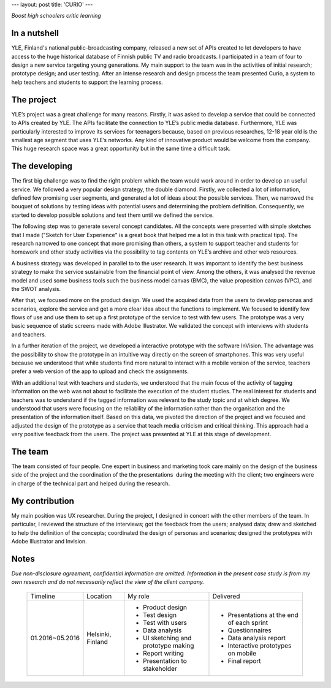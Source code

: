 ---
layout: post
title: 'CURIO'
---

*Boost high schoolers critic learning*

.. image:: https://raw.githubusercontent.com/ecodallaluna/ecodallaluna-portfolio/gh-pages/assets/img/projects/proj-1/thumb.jpg

In a nutshell
-------------
YLE, Finland's national public-broadcasting company, released a new set of APIs created to let developers to have access to the huge historical database of Finnish public TV and radio broadcasts. I participated in a team of four to design a new service targeting young generations. My main support to the team was in the activities of initial research; prototype design; and user testing. After an intense research and design process the team presented Curio, a system to help teachers and students to support the learning process.

The project
-----------
YLE’s project was a great challenge for many reasons. Firstly, it was asked to develop a service that could be connected to APIs created by YLE. The APIs facilitate the connection to YLE’s public media database. Furthermore, YLE was particularly interested to improve its services for teenagers because, based on previous researches, 12-18 year old is the smallest age segment that uses YLE’s networks. Any kind of innovative product would be welcome from the company. This huge research space was a great opportunity but in the same time a difficult task. 

The developing
--------------
The first big challenge was to find the right problem which the team would work around in order to develop an useful service. We followed a very popular design strategy, the double diamond. Firstly, we collected a lot of information, defined few promising user segments, and generated a lot of ideas about the possible services. Then, we narrowed the bouquet of solutions by testing ideas with potential users and determining the problem definition. Consequently, we started to develop possible solutions and test them until we defined the service.

The following step was to generate several concept candidates. All the concepts were presented with simple sketches that I made ("Sketch for User Experience" is a great book that helped me a lot in this task with practical tips). The research narrowed to one concept that more promising than others, a system to support teacher and students for homework and other study activities via the possibility to tag contents on YLE’s archive and other web resources.

A business strategy was developed in parallel to to the user research. It was important to identify the best business strategy to make the service sustainable from the financial point of view. Among the others, it was analysed the revenue model and used some business tools such the business model canvas (BMC), the value proposition canvas (VPC), and the SWOT analysis.

After that, we focused more on the product design. We used the acquired data from the users to develop personas and scenarios, explore the service and get a more clear idea about the functions to implement. We focused to identify few flows of use and use them to set up a first prototype of the service to test with few users. The prototype was a very basic sequence of static screens made with Adobe Illustrator. We validated the concept with interviews with students and teachers. 

In a further iteration of the project, we developed a interactive prototype with the software InVision. The advantage was the possibility to show the prototype in an intuitive way directly on the screen of smartphones. This was very useful because we understood that while students find more natural to interact with a mobile version of the service, teachers prefer a web version of the app to upload and check the assignments.

With an additional test with teachers and students, we understood that the main focus of the activity of tagging information on the web was not about to facilitate the execution of the student studies. The real interest for students and teachers was to understand if the tagged information was relevant to the study topic and at which degree. We understood that users were focusing on the reliability of the information rather than the organisation and the presentation of the information itself. Based on this data, we pivoted the direction of the project and we focused and adjusted the design of the prototype as a service that teach media criticism and critical thinking. This approach had a very positive feedback from the users. The project was presented at YLE at this stage of development.

The team
--------
The team consisted of four people. One expert in business and marketing took care mainly on the design of the business side of the project and the coordination of the the presentations  during the meeting with the client; two engineers were in charge of the technical part and helped during the research.

My contribution
---------------
My main position was UX researcher. During the project, I designed in concert with the other members of the team. In particular, I reviewed the structure of the interviews; got the feedback from the users; analysed data; drew and sketched to help the definition of the concepts; coordinated the design of personas and scenarios; designed the prototypes with Adobe Illustrator and Invision.

Notes
-----

*Due non-disclosure agreement, confidential information are omitted. Information in the present case study is from my own research and do not necessarily reflect the view of the client company.*


    +-----------------+-------------------+-------------------------------------+-------------------------------------------+
    | Timeline        | Location          | My role                             | Delivered                                 |
    +-----------------+-------------------+-------------------------------------+-------------------------------------------+
    | 01.2016~05.2016 | Helsinki, Finland | * Product design                    | * Presentations at the end of each sprint |
    |                 |                   | * Test design                       | * Questionnaires                          |
    |                 |                   | * Test with users                   | * Data analysis report                    |
    |                 |                   | * Data analysis                     | * Interactive prototypes on mobile        |
    |                 |                   | * UI sketching and prototype making | * Final report                            |
    |                 |                   | * Report writing                    |                                           |
    |                 |                   | * Presentation to stakeholder       |                                           |
    +-----------------+-------------------+-------------------------------------+-------------------------------------------+



